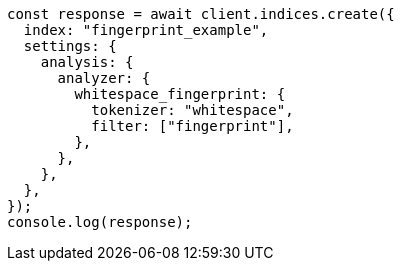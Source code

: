 // This file is autogenerated, DO NOT EDIT
// Use `node scripts/generate-docs-examples.js` to generate the docs examples

[source, js]
----
const response = await client.indices.create({
  index: "fingerprint_example",
  settings: {
    analysis: {
      analyzer: {
        whitespace_fingerprint: {
          tokenizer: "whitespace",
          filter: ["fingerprint"],
        },
      },
    },
  },
});
console.log(response);
----
